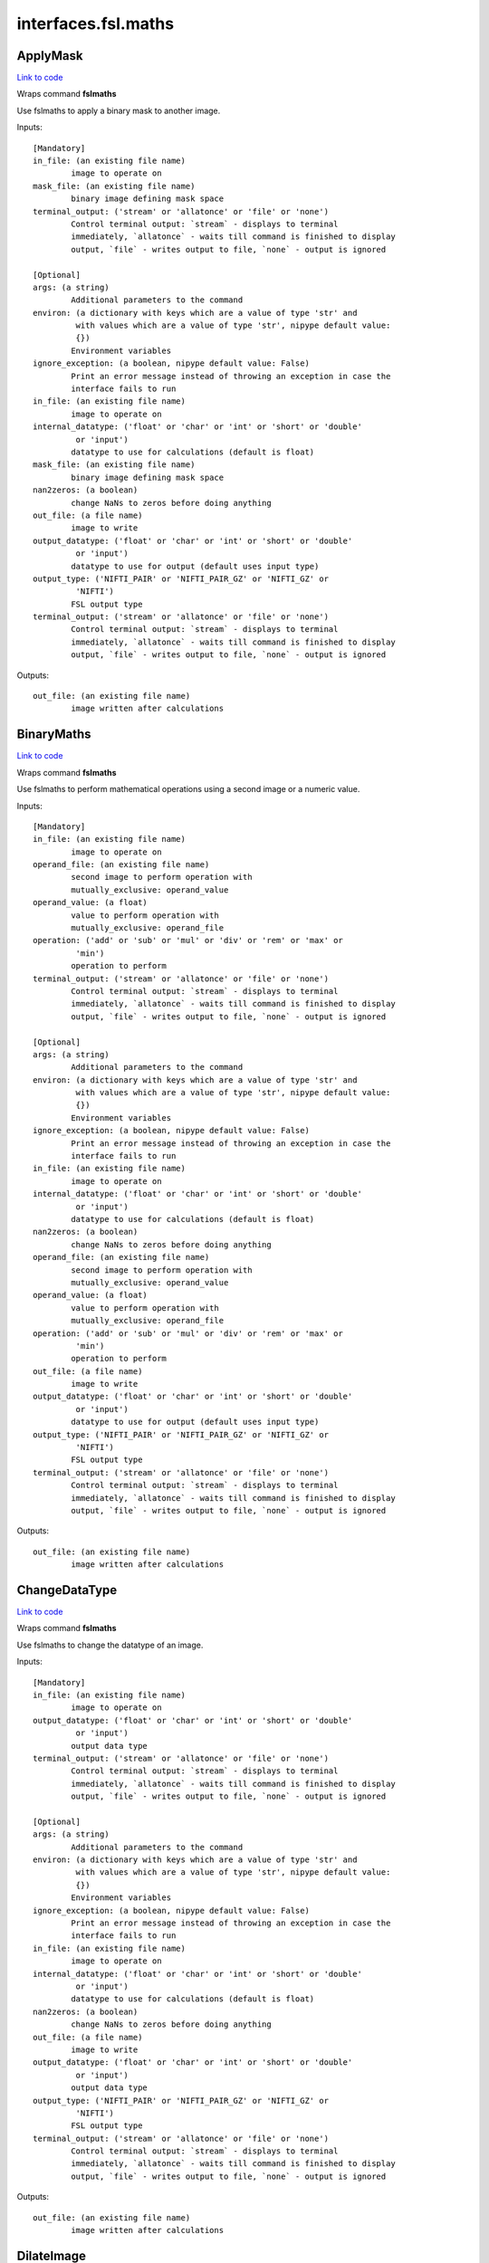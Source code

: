 .. AUTO-GENERATED FILE -- DO NOT EDIT!

interfaces.fsl.maths
====================


.. _nipype.interfaces.fsl.maths.ApplyMask:


.. index:: ApplyMask

ApplyMask
---------

`Link to code <http://github.com/nipy/nipype/tree/083918710085dcc1ce0a4427b490267bef42316a/nipype/interfaces/fsl/maths.py#L171>`__

Wraps command **fslmaths**

Use fslmaths to apply a binary mask to another image.

Inputs::

        [Mandatory]
        in_file: (an existing file name)
                image to operate on
        mask_file: (an existing file name)
                binary image defining mask space
        terminal_output: ('stream' or 'allatonce' or 'file' or 'none')
                Control terminal output: `stream` - displays to terminal
                immediately, `allatonce` - waits till command is finished to display
                output, `file` - writes output to file, `none` - output is ignored

        [Optional]
        args: (a string)
                Additional parameters to the command
        environ: (a dictionary with keys which are a value of type 'str' and
                 with values which are a value of type 'str', nipype default value:
                 {})
                Environment variables
        ignore_exception: (a boolean, nipype default value: False)
                Print an error message instead of throwing an exception in case the
                interface fails to run
        in_file: (an existing file name)
                image to operate on
        internal_datatype: ('float' or 'char' or 'int' or 'short' or 'double'
                 or 'input')
                datatype to use for calculations (default is float)
        mask_file: (an existing file name)
                binary image defining mask space
        nan2zeros: (a boolean)
                change NaNs to zeros before doing anything
        out_file: (a file name)
                image to write
        output_datatype: ('float' or 'char' or 'int' or 'short' or 'double'
                 or 'input')
                datatype to use for output (default uses input type)
        output_type: ('NIFTI_PAIR' or 'NIFTI_PAIR_GZ' or 'NIFTI_GZ' or
                 'NIFTI')
                FSL output type
        terminal_output: ('stream' or 'allatonce' or 'file' or 'none')
                Control terminal output: `stream` - displays to terminal
                immediately, `allatonce` - waits till command is finished to display
                output, `file` - writes output to file, `none` - output is ignored

Outputs::

        out_file: (an existing file name)
                image written after calculations

.. _nipype.interfaces.fsl.maths.BinaryMaths:


.. index:: BinaryMaths

BinaryMaths
-----------

`Link to code <http://github.com/nipy/nipype/tree/083918710085dcc1ce0a4427b490267bef42316a/nipype/interfaces/fsl/maths.py#L272>`__

Wraps command **fslmaths**

Use fslmaths to perform mathematical operations using a second image or a numeric value.

Inputs::

        [Mandatory]
        in_file: (an existing file name)
                image to operate on
        operand_file: (an existing file name)
                second image to perform operation with
                mutually_exclusive: operand_value
        operand_value: (a float)
                value to perform operation with
                mutually_exclusive: operand_file
        operation: ('add' or 'sub' or 'mul' or 'div' or 'rem' or 'max' or
                 'min')
                operation to perform
        terminal_output: ('stream' or 'allatonce' or 'file' or 'none')
                Control terminal output: `stream` - displays to terminal
                immediately, `allatonce` - waits till command is finished to display
                output, `file` - writes output to file, `none` - output is ignored

        [Optional]
        args: (a string)
                Additional parameters to the command
        environ: (a dictionary with keys which are a value of type 'str' and
                 with values which are a value of type 'str', nipype default value:
                 {})
                Environment variables
        ignore_exception: (a boolean, nipype default value: False)
                Print an error message instead of throwing an exception in case the
                interface fails to run
        in_file: (an existing file name)
                image to operate on
        internal_datatype: ('float' or 'char' or 'int' or 'short' or 'double'
                 or 'input')
                datatype to use for calculations (default is float)
        nan2zeros: (a boolean)
                change NaNs to zeros before doing anything
        operand_file: (an existing file name)
                second image to perform operation with
                mutually_exclusive: operand_value
        operand_value: (a float)
                value to perform operation with
                mutually_exclusive: operand_file
        operation: ('add' or 'sub' or 'mul' or 'div' or 'rem' or 'max' or
                 'min')
                operation to perform
        out_file: (a file name)
                image to write
        output_datatype: ('float' or 'char' or 'int' or 'short' or 'double'
                 or 'input')
                datatype to use for output (default uses input type)
        output_type: ('NIFTI_PAIR' or 'NIFTI_PAIR_GZ' or 'NIFTI_GZ' or
                 'NIFTI')
                FSL output type
        terminal_output: ('stream' or 'allatonce' or 'file' or 'none')
                Control terminal output: `stream` - displays to terminal
                immediately, `allatonce` - waits till command is finished to display
                output, `file` - writes output to file, `none` - output is ignored

Outputs::

        out_file: (an existing file name)
                image written after calculations

.. _nipype.interfaces.fsl.maths.ChangeDataType:


.. index:: ChangeDataType

ChangeDataType
--------------

`Link to code <http://github.com/nipy/nipype/tree/083918710085dcc1ce0a4427b490267bef42316a/nipype/interfaces/fsl/maths.py#L64>`__

Wraps command **fslmaths**

Use fslmaths to change the datatype of an image.

Inputs::

        [Mandatory]
        in_file: (an existing file name)
                image to operate on
        output_datatype: ('float' or 'char' or 'int' or 'short' or 'double'
                 or 'input')
                output data type
        terminal_output: ('stream' or 'allatonce' or 'file' or 'none')
                Control terminal output: `stream` - displays to terminal
                immediately, `allatonce` - waits till command is finished to display
                output, `file` - writes output to file, `none` - output is ignored

        [Optional]
        args: (a string)
                Additional parameters to the command
        environ: (a dictionary with keys which are a value of type 'str' and
                 with values which are a value of type 'str', nipype default value:
                 {})
                Environment variables
        ignore_exception: (a boolean, nipype default value: False)
                Print an error message instead of throwing an exception in case the
                interface fails to run
        in_file: (an existing file name)
                image to operate on
        internal_datatype: ('float' or 'char' or 'int' or 'short' or 'double'
                 or 'input')
                datatype to use for calculations (default is float)
        nan2zeros: (a boolean)
                change NaNs to zeros before doing anything
        out_file: (a file name)
                image to write
        output_datatype: ('float' or 'char' or 'int' or 'short' or 'double'
                 or 'input')
                output data type
        output_type: ('NIFTI_PAIR' or 'NIFTI_PAIR_GZ' or 'NIFTI_GZ' or
                 'NIFTI')
                FSL output type
        terminal_output: ('stream' or 'allatonce' or 'file' or 'none')
                Control terminal output: `stream` - displays to terminal
                immediately, `allatonce` - waits till command is finished to display
                output, `file` - writes output to file, `none` - output is ignored

Outputs::

        out_file: (an existing file name)
                image written after calculations

.. _nipype.interfaces.fsl.maths.DilateImage:


.. index:: DilateImage

DilateImage
-----------

`Link to code <http://github.com/nipy/nipype/tree/083918710085dcc1ce0a4427b490267bef42316a/nipype/interfaces/fsl/maths.py#L195>`__

Wraps command **fslmaths**

Use fslmaths to perform a spatial dilation of an image.

Inputs::

        [Mandatory]
        in_file: (an existing file name)
                image to operate on
        operation: ('mean' or 'modal' or 'max')
                filtering operation to perfoem in dilation
        terminal_output: ('stream' or 'allatonce' or 'file' or 'none')
                Control terminal output: `stream` - displays to terminal
                immediately, `allatonce` - waits till command is finished to display
                output, `file` - writes output to file, `none` - output is ignored

        [Optional]
        args: (a string)
                Additional parameters to the command
        environ: (a dictionary with keys which are a value of type 'str' and
                 with values which are a value of type 'str', nipype default value:
                 {})
                Environment variables
        ignore_exception: (a boolean, nipype default value: False)
                Print an error message instead of throwing an exception in case the
                interface fails to run
        in_file: (an existing file name)
                image to operate on
        internal_datatype: ('float' or 'char' or 'int' or 'short' or 'double'
                 or 'input')
                datatype to use for calculations (default is float)
        kernel_file: (an existing file name)
                use external file for kernel
                mutually_exclusive: kernel_size
        kernel_shape: ('3D' or '2D' or 'box' or 'boxv' or 'gauss' or 'sphere'
                 or 'file')
                kernel shape to use
        kernel_size: (a float)
                kernel size - voxels for box/boxv, mm for sphere, mm sigma for gauss
                mutually_exclusive: kernel_file
        nan2zeros: (a boolean)
                change NaNs to zeros before doing anything
        operation: ('mean' or 'modal' or 'max')
                filtering operation to perfoem in dilation
        out_file: (a file name)
                image to write
        output_datatype: ('float' or 'char' or 'int' or 'short' or 'double'
                 or 'input')
                datatype to use for output (default uses input type)
        output_type: ('NIFTI_PAIR' or 'NIFTI_PAIR_GZ' or 'NIFTI_GZ' or
                 'NIFTI')
                FSL output type
        terminal_output: ('stream' or 'allatonce' or 'file' or 'none')
                Control terminal output: `stream` - displays to terminal
                immediately, `allatonce` - waits till command is finished to display
                output, `file` - writes output to file, `none` - output is ignored

Outputs::

        out_file: (an existing file name)
                image written after calculations

.. _nipype.interfaces.fsl.maths.ErodeImage:


.. index:: ErodeImage

ErodeImage
----------

`Link to code <http://github.com/nipy/nipype/tree/083918710085dcc1ce0a4427b490267bef42316a/nipype/interfaces/fsl/maths.py#L214>`__

Wraps command **fslmaths**

Use fslmaths to perform a spatial erosion of an image.

Inputs::

        [Mandatory]
        in_file: (an existing file name)
                image to operate on
        terminal_output: ('stream' or 'allatonce' or 'file' or 'none')
                Control terminal output: `stream` - displays to terminal
                immediately, `allatonce` - waits till command is finished to display
                output, `file` - writes output to file, `none` - output is ignored

        [Optional]
        args: (a string)
                Additional parameters to the command
        environ: (a dictionary with keys which are a value of type 'str' and
                 with values which are a value of type 'str', nipype default value:
                 {})
                Environment variables
        ignore_exception: (a boolean, nipype default value: False)
                Print an error message instead of throwing an exception in case the
                interface fails to run
        in_file: (an existing file name)
                image to operate on
        internal_datatype: ('float' or 'char' or 'int' or 'short' or 'double'
                 or 'input')
                datatype to use for calculations (default is float)
        kernel_file: (an existing file name)
                use external file for kernel
                mutually_exclusive: kernel_size
        kernel_shape: ('3D' or '2D' or 'box' or 'boxv' or 'gauss' or 'sphere'
                 or 'file')
                kernel shape to use
        kernel_size: (a float)
                kernel size - voxels for box/boxv, mm for sphere, mm sigma for gauss
                mutually_exclusive: kernel_file
        minimum_filter: (a boolean, nipype default value: False)
                if true, minimum filter rather than erosion by zeroing-out
        nan2zeros: (a boolean)
                change NaNs to zeros before doing anything
        out_file: (a file name)
                image to write
        output_datatype: ('float' or 'char' or 'int' or 'short' or 'double'
                 or 'input')
                datatype to use for output (default uses input type)
        output_type: ('NIFTI_PAIR' or 'NIFTI_PAIR_GZ' or 'NIFTI_GZ' or
                 'NIFTI')
                FSL output type
        terminal_output: ('stream' or 'allatonce' or 'file' or 'none')
                Control terminal output: `stream` - displays to terminal
                immediately, `allatonce` - waits till command is finished to display
                output, `file` - writes output to file, `none` - output is ignored

Outputs::

        out_file: (an existing file name)
                image written after calculations

.. _nipype.interfaces.fsl.maths.IsotropicSmooth:


.. index:: IsotropicSmooth

IsotropicSmooth
---------------

`Link to code <http://github.com/nipy/nipype/tree/083918710085dcc1ce0a4427b490267bef42316a/nipype/interfaces/fsl/maths.py#L151>`__

Wraps command **fslmaths**

Use fslmaths to spatially smooth an image with a gaussian kernel.

Inputs::

        [Mandatory]
        fwhm: (a float)
                fwhm of smoothing kernel [mm]
                mutually_exclusive: sigma
        in_file: (an existing file name)
                image to operate on
        sigma: (a float)
                sigma of smoothing kernel [mm]
                mutually_exclusive: fwhm
        terminal_output: ('stream' or 'allatonce' or 'file' or 'none')
                Control terminal output: `stream` - displays to terminal
                immediately, `allatonce` - waits till command is finished to display
                output, `file` - writes output to file, `none` - output is ignored

        [Optional]
        args: (a string)
                Additional parameters to the command
        environ: (a dictionary with keys which are a value of type 'str' and
                 with values which are a value of type 'str', nipype default value:
                 {})
                Environment variables
        fwhm: (a float)
                fwhm of smoothing kernel [mm]
                mutually_exclusive: sigma
        ignore_exception: (a boolean, nipype default value: False)
                Print an error message instead of throwing an exception in case the
                interface fails to run
        in_file: (an existing file name)
                image to operate on
        internal_datatype: ('float' or 'char' or 'int' or 'short' or 'double'
                 or 'input')
                datatype to use for calculations (default is float)
        nan2zeros: (a boolean)
                change NaNs to zeros before doing anything
        out_file: (a file name)
                image to write
        output_datatype: ('float' or 'char' or 'int' or 'short' or 'double'
                 or 'input')
                datatype to use for output (default uses input type)
        output_type: ('NIFTI_PAIR' or 'NIFTI_PAIR_GZ' or 'NIFTI_GZ' or
                 'NIFTI')
                FSL output type
        sigma: (a float)
                sigma of smoothing kernel [mm]
                mutually_exclusive: fwhm
        terminal_output: ('stream' or 'allatonce' or 'file' or 'none')
                Control terminal output: `stream` - displays to terminal
                immediately, `allatonce` - waits till command is finished to display
                output, `file` - writes output to file, `none` - output is ignored

Outputs::

        out_file: (an existing file name)
                image written after calculations

.. _nipype.interfaces.fsl.maths.MathsCommand:


.. index:: MathsCommand

MathsCommand
------------

`Link to code <http://github.com/nipy/nipype/tree/083918710085dcc1ce0a4427b490267bef42316a/nipype/interfaces/fsl/maths.py#L35>`__

Wraps command **fslmaths**


Inputs::

        [Mandatory]
        in_file: (an existing file name)
                image to operate on
        terminal_output: ('stream' or 'allatonce' or 'file' or 'none')
                Control terminal output: `stream` - displays to terminal
                immediately, `allatonce` - waits till command is finished to display
                output, `file` - writes output to file, `none` - output is ignored

        [Optional]
        args: (a string)
                Additional parameters to the command
        environ: (a dictionary with keys which are a value of type 'str' and
                 with values which are a value of type 'str', nipype default value:
                 {})
                Environment variables
        ignore_exception: (a boolean, nipype default value: False)
                Print an error message instead of throwing an exception in case the
                interface fails to run
        in_file: (an existing file name)
                image to operate on
        internal_datatype: ('float' or 'char' or 'int' or 'short' or 'double'
                 or 'input')
                datatype to use for calculations (default is float)
        nan2zeros: (a boolean)
                change NaNs to zeros before doing anything
        out_file: (a file name)
                image to write
        output_datatype: ('float' or 'char' or 'int' or 'short' or 'double'
                 or 'input')
                datatype to use for output (default uses input type)
        output_type: ('NIFTI_PAIR' or 'NIFTI_PAIR_GZ' or 'NIFTI_GZ' or
                 'NIFTI')
                FSL output type
        terminal_output: ('stream' or 'allatonce' or 'file' or 'none')
                Control terminal output: `stream` - displays to terminal
                immediately, `allatonce` - waits till command is finished to display
                output, `file` - writes output to file, `none` - output is ignored

Outputs::

        out_file: (an existing file name)
                image written after calculations

.. _nipype.interfaces.fsl.maths.MaxImage:


.. index:: MaxImage

MaxImage
--------

`Link to code <http://github.com/nipy/nipype/tree/083918710085dcc1ce0a4427b490267bef42316a/nipype/interfaces/fsl/maths.py#L126>`__

Wraps command **fslmaths**

Use fslmaths to generate a max image across a given dimension.

Examples
~~~~~~~~
from nipype.interfaces.fsl.maths import MaxImage
maxer = MaxImage()
maxer.inputs.in_file = "functional.nii"
maxer.dimension = "T"
maths.cmdline
fslmaths functional.nii -Tmax functional_max.nii

Inputs::

        [Mandatory]
        in_file: (an existing file name)
                image to operate on
        terminal_output: ('stream' or 'allatonce' or 'file' or 'none')
                Control terminal output: `stream` - displays to terminal
                immediately, `allatonce` - waits till command is finished to display
                output, `file` - writes output to file, `none` - output is ignored

        [Optional]
        args: (a string)
                Additional parameters to the command
        dimension: ('T' or 'X' or 'Y' or 'Z', nipype default value: T)
                dimension to max across
        environ: (a dictionary with keys which are a value of type 'str' and
                 with values which are a value of type 'str', nipype default value:
                 {})
                Environment variables
        ignore_exception: (a boolean, nipype default value: False)
                Print an error message instead of throwing an exception in case the
                interface fails to run
        in_file: (an existing file name)
                image to operate on
        internal_datatype: ('float' or 'char' or 'int' or 'short' or 'double'
                 or 'input')
                datatype to use for calculations (default is float)
        nan2zeros: (a boolean)
                change NaNs to zeros before doing anything
        out_file: (a file name)
                image to write
        output_datatype: ('float' or 'char' or 'int' or 'short' or 'double'
                 or 'input')
                datatype to use for output (default uses input type)
        output_type: ('NIFTI_PAIR' or 'NIFTI_PAIR_GZ' or 'NIFTI_GZ' or
                 'NIFTI')
                FSL output type
        terminal_output: ('stream' or 'allatonce' or 'file' or 'none')
                Control terminal output: `stream` - displays to terminal
                immediately, `allatonce` - waits till command is finished to display
                output, `file` - writes output to file, `none` - output is ignored

Outputs::

        out_file: (an existing file name)
                image written after calculations

.. _nipype.interfaces.fsl.maths.MeanImage:


.. index:: MeanImage

MeanImage
---------

`Link to code <http://github.com/nipy/nipype/tree/083918710085dcc1ce0a4427b490267bef42316a/nipype/interfaces/fsl/maths.py#L113>`__

Wraps command **fslmaths**

Use fslmaths to generate a mean image across a given dimension.

Inputs::

        [Mandatory]
        in_file: (an existing file name)
                image to operate on
        terminal_output: ('stream' or 'allatonce' or 'file' or 'none')
                Control terminal output: `stream` - displays to terminal
                immediately, `allatonce` - waits till command is finished to display
                output, `file` - writes output to file, `none` - output is ignored

        [Optional]
        args: (a string)
                Additional parameters to the command
        dimension: ('T' or 'X' or 'Y' or 'Z', nipype default value: T)
                dimension to mean across
        environ: (a dictionary with keys which are a value of type 'str' and
                 with values which are a value of type 'str', nipype default value:
                 {})
                Environment variables
        ignore_exception: (a boolean, nipype default value: False)
                Print an error message instead of throwing an exception in case the
                interface fails to run
        in_file: (an existing file name)
                image to operate on
        internal_datatype: ('float' or 'char' or 'int' or 'short' or 'double'
                 or 'input')
                datatype to use for calculations (default is float)
        nan2zeros: (a boolean)
                change NaNs to zeros before doing anything
        out_file: (a file name)
                image to write
        output_datatype: ('float' or 'char' or 'int' or 'short' or 'double'
                 or 'input')
                datatype to use for output (default uses input type)
        output_type: ('NIFTI_PAIR' or 'NIFTI_PAIR_GZ' or 'NIFTI_GZ' or
                 'NIFTI')
                FSL output type
        terminal_output: ('stream' or 'allatonce' or 'file' or 'none')
                Control terminal output: `stream` - displays to terminal
                immediately, `allatonce` - waits till command is finished to display
                output, `file` - writes output to file, `none` - output is ignored

Outputs::

        out_file: (an existing file name)
                image written after calculations

.. _nipype.interfaces.fsl.maths.MultiImageMaths:


.. index:: MultiImageMaths

MultiImageMaths
---------------

`Link to code <http://github.com/nipy/nipype/tree/083918710085dcc1ce0a4427b490267bef42316a/nipype/interfaces/fsl/maths.py#L287>`__

Wraps command **fslmaths**

Use fslmaths to perform a sequence of mathematical operations.

Examples
~~~~~~~~
from nipype.interfaces.fsl import MultiImageMaths
maths = MultiImageMaths()
maths.inputs.in_file = "functional.nii"
maths.inputs.op_string = "-add %s -mul -1 -div %s"
maths.inputs.operand_files = ["functional2.nii", "functional3.nii"]
maths.inputs.out_file = functional4.nii
maths.cmdline
fslmaths functional1.nii -add functional2.nii -mul -1 -div functional3.nii functional4.nii

Inputs::

        [Mandatory]
        in_file: (an existing file name)
                image to operate on
        op_string: (a string)
                python formatted string of operations to perform
        operand_files: (an existing file name)
                list of file names to plug into op string
        terminal_output: ('stream' or 'allatonce' or 'file' or 'none')
                Control terminal output: `stream` - displays to terminal
                immediately, `allatonce` - waits till command is finished to display
                output, `file` - writes output to file, `none` - output is ignored

        [Optional]
        args: (a string)
                Additional parameters to the command
        environ: (a dictionary with keys which are a value of type 'str' and
                 with values which are a value of type 'str', nipype default value:
                 {})
                Environment variables
        ignore_exception: (a boolean, nipype default value: False)
                Print an error message instead of throwing an exception in case the
                interface fails to run
        in_file: (an existing file name)
                image to operate on
        internal_datatype: ('float' or 'char' or 'int' or 'short' or 'double'
                 or 'input')
                datatype to use for calculations (default is float)
        nan2zeros: (a boolean)
                change NaNs to zeros before doing anything
        op_string: (a string)
                python formatted string of operations to perform
        operand_files: (an existing file name)
                list of file names to plug into op string
        out_file: (a file name)
                image to write
        output_datatype: ('float' or 'char' or 'int' or 'short' or 'double'
                 or 'input')
                datatype to use for output (default uses input type)
        output_type: ('NIFTI_PAIR' or 'NIFTI_PAIR_GZ' or 'NIFTI_GZ' or
                 'NIFTI')
                FSL output type
        terminal_output: ('stream' or 'allatonce' or 'file' or 'none')
                Control terminal output: `stream` - displays to terminal
                immediately, `allatonce` - waits till command is finished to display
                output, `file` - writes output to file, `none` - output is ignored

Outputs::

        out_file: (an existing file name)
                image written after calculations

.. _nipype.interfaces.fsl.maths.SpatialFilter:


.. index:: SpatialFilter

SpatialFilter
-------------

`Link to code <http://github.com/nipy/nipype/tree/083918710085dcc1ce0a4427b490267bef42316a/nipype/interfaces/fsl/maths.py#L235>`__

Wraps command **fslmaths**

Use fslmaths to spatially filter an image.

Inputs::

        [Mandatory]
        in_file: (an existing file name)
                image to operate on
        operation: ('mean' or 'median' or 'meanu')
                operation to filter with
        terminal_output: ('stream' or 'allatonce' or 'file' or 'none')
                Control terminal output: `stream` - displays to terminal
                immediately, `allatonce` - waits till command is finished to display
                output, `file` - writes output to file, `none` - output is ignored

        [Optional]
        args: (a string)
                Additional parameters to the command
        environ: (a dictionary with keys which are a value of type 'str' and
                 with values which are a value of type 'str', nipype default value:
                 {})
                Environment variables
        ignore_exception: (a boolean, nipype default value: False)
                Print an error message instead of throwing an exception in case the
                interface fails to run
        in_file: (an existing file name)
                image to operate on
        internal_datatype: ('float' or 'char' or 'int' or 'short' or 'double'
                 or 'input')
                datatype to use for calculations (default is float)
        kernel_file: (an existing file name)
                use external file for kernel
                mutually_exclusive: kernel_size
        kernel_shape: ('3D' or '2D' or 'box' or 'boxv' or 'gauss' or 'sphere'
                 or 'file')
                kernel shape to use
        kernel_size: (a float)
                kernel size - voxels for box/boxv, mm for sphere, mm sigma for gauss
                mutually_exclusive: kernel_file
        nan2zeros: (a boolean)
                change NaNs to zeros before doing anything
        operation: ('mean' or 'median' or 'meanu')
                operation to filter with
        out_file: (a file name)
                image to write
        output_datatype: ('float' or 'char' or 'int' or 'short' or 'double'
                 or 'input')
                datatype to use for output (default uses input type)
        output_type: ('NIFTI_PAIR' or 'NIFTI_PAIR_GZ' or 'NIFTI_GZ' or
                 'NIFTI')
                FSL output type
        terminal_output: ('stream' or 'allatonce' or 'file' or 'none')
                Control terminal output: `stream` - displays to terminal
                immediately, `allatonce` - waits till command is finished to display
                output, `file` - writes output to file, `none` - output is ignored

Outputs::

        out_file: (an existing file name)
                image written after calculations

.. _nipype.interfaces.fsl.maths.TemporalFilter:


.. index:: TemporalFilter

TemporalFilter
--------------

`Link to code <http://github.com/nipy/nipype/tree/083918710085dcc1ce0a4427b490267bef42316a/nipype/interfaces/fsl/maths.py#L318>`__

Wraps command **fslmaths**

Use fslmaths to apply a low, high, or bandpass temporal filter to a timeseries.

Inputs::

        [Mandatory]
        in_file: (an existing file name)
                image to operate on
        terminal_output: ('stream' or 'allatonce' or 'file' or 'none')
                Control terminal output: `stream` - displays to terminal
                immediately, `allatonce` - waits till command is finished to display
                output, `file` - writes output to file, `none` - output is ignored

        [Optional]
        args: (a string)
                Additional parameters to the command
        environ: (a dictionary with keys which are a value of type 'str' and
                 with values which are a value of type 'str', nipype default value:
                 {})
                Environment variables
        highpass_sigma: (a float, nipype default value: -1)
                highpass filter sigma (in volumes)
        ignore_exception: (a boolean, nipype default value: False)
                Print an error message instead of throwing an exception in case the
                interface fails to run
        in_file: (an existing file name)
                image to operate on
        internal_datatype: ('float' or 'char' or 'int' or 'short' or 'double'
                 or 'input')
                datatype to use for calculations (default is float)
        lowpass_sigma: (a float, nipype default value: -1)
                lowpass filter sigma (in volumes)
        nan2zeros: (a boolean)
                change NaNs to zeros before doing anything
        out_file: (a file name)
                image to write
        output_datatype: ('float' or 'char' or 'int' or 'short' or 'double'
                 or 'input')
                datatype to use for output (default uses input type)
        output_type: ('NIFTI_PAIR' or 'NIFTI_PAIR_GZ' or 'NIFTI_GZ' or
                 'NIFTI')
                FSL output type
        terminal_output: ('stream' or 'allatonce' or 'file' or 'none')
                Control terminal output: `stream` - displays to terminal
                immediately, `allatonce` - waits till command is finished to display
                output, `file` - writes output to file, `none` - output is ignored

Outputs::

        out_file: (an existing file name)
                image written after calculations

.. _nipype.interfaces.fsl.maths.Threshold:


.. index:: Threshold

Threshold
---------

`Link to code <http://github.com/nipy/nipype/tree/083918710085dcc1ce0a4427b490267bef42316a/nipype/interfaces/fsl/maths.py#L83>`__

Wraps command **fslmaths**

Use fslmaths to apply a threshold to an image in a variety of ways.

Inputs::

        [Mandatory]
        in_file: (an existing file name)
                image to operate on
        terminal_output: ('stream' or 'allatonce' or 'file' or 'none')
                Control terminal output: `stream` - displays to terminal
                immediately, `allatonce` - waits till command is finished to display
                output, `file` - writes output to file, `none` - output is ignored
        thresh: (a float)
                threshold value

        [Optional]
        args: (a string)
                Additional parameters to the command
        direction: ('below' or 'above', nipype default value: below)
                zero-out either below or above thresh value
        environ: (a dictionary with keys which are a value of type 'str' and
                 with values which are a value of type 'str', nipype default value:
                 {})
                Environment variables
        ignore_exception: (a boolean, nipype default value: False)
                Print an error message instead of throwing an exception in case the
                interface fails to run
        in_file: (an existing file name)
                image to operate on
        internal_datatype: ('float' or 'char' or 'int' or 'short' or 'double'
                 or 'input')
                datatype to use for calculations (default is float)
        nan2zeros: (a boolean)
                change NaNs to zeros before doing anything
        out_file: (a file name)
                image to write
        output_datatype: ('float' or 'char' or 'int' or 'short' or 'double'
                 or 'input')
                datatype to use for output (default uses input type)
        output_type: ('NIFTI_PAIR' or 'NIFTI_PAIR_GZ' or 'NIFTI_GZ' or
                 'NIFTI')
                FSL output type
        terminal_output: ('stream' or 'allatonce' or 'file' or 'none')
                Control terminal output: `stream` - displays to terminal
                immediately, `allatonce` - waits till command is finished to display
                output, `file` - writes output to file, `none` - output is ignored
        thresh: (a float)
                threshold value
        use_nonzero_voxels: (a boolean)
                use nonzero voxels to caluclate robust range
                requires: use_robust_range
        use_robust_range: (a boolean)
                inteperet thresh as percentage (0-100) of robust range

Outputs::

        out_file: (an existing file name)
                image written after calculations

.. _nipype.interfaces.fsl.maths.UnaryMaths:


.. index:: UnaryMaths

UnaryMaths
----------

`Link to code <http://github.com/nipy/nipype/tree/083918710085dcc1ce0a4427b490267bef42316a/nipype/interfaces/fsl/maths.py#L250>`__

Wraps command **fslmaths**

Use fslmaths to perorm a variety of mathematical operations on an image.

Inputs::

        [Mandatory]
        in_file: (an existing file name)
                image to operate on
        operation: ('exp' or 'log' or 'sin' or 'cos' or 'sqr' or 'sqrt' or
                 'recip' or 'abs' or 'bin' or 'index')
                operation to perform
        terminal_output: ('stream' or 'allatonce' or 'file' or 'none')
                Control terminal output: `stream` - displays to terminal
                immediately, `allatonce` - waits till command is finished to display
                output, `file` - writes output to file, `none` - output is ignored

        [Optional]
        args: (a string)
                Additional parameters to the command
        environ: (a dictionary with keys which are a value of type 'str' and
                 with values which are a value of type 'str', nipype default value:
                 {})
                Environment variables
        ignore_exception: (a boolean, nipype default value: False)
                Print an error message instead of throwing an exception in case the
                interface fails to run
        in_file: (an existing file name)
                image to operate on
        internal_datatype: ('float' or 'char' or 'int' or 'short' or 'double'
                 or 'input')
                datatype to use for calculations (default is float)
        nan2zeros: (a boolean)
                change NaNs to zeros before doing anything
        operation: ('exp' or 'log' or 'sin' or 'cos' or 'sqr' or 'sqrt' or
                 'recip' or 'abs' or 'bin' or 'index')
                operation to perform
        out_file: (a file name)
                image to write
        output_datatype: ('float' or 'char' or 'int' or 'short' or 'double'
                 or 'input')
                datatype to use for output (default uses input type)
        output_type: ('NIFTI_PAIR' or 'NIFTI_PAIR_GZ' or 'NIFTI_GZ' or
                 'NIFTI')
                FSL output type
        terminal_output: ('stream' or 'allatonce' or 'file' or 'none')
                Control terminal output: `stream` - displays to terminal
                immediately, `allatonce` - waits till command is finished to display
                output, `file` - writes output to file, `none` - output is ignored

Outputs::

        out_file: (an existing file name)
                image written after calculations
